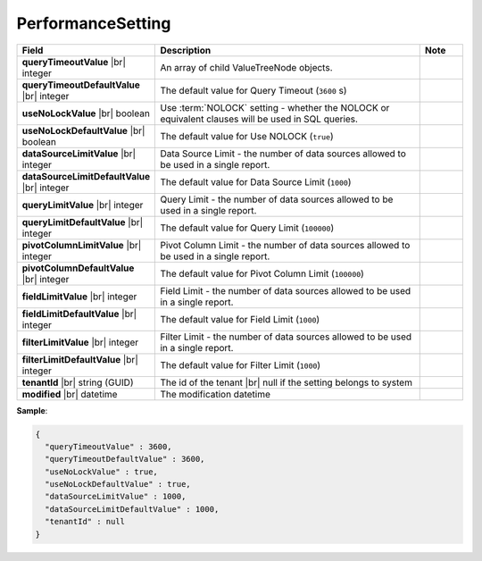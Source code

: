 

===================
PerformanceSetting
===================

.. list-table::
   :header-rows: 1
   :widths: 25 65 10

   *  -  Field
      -  Description
      -  Note
   *  -  **queryTimeoutValue** |br|
         integer
      -  An array of child ValueTreeNode objects.
      -
   *  -  **queryTimeoutDefaultValue** |br|
         integer
      -  The default value for Query Timeout (``3600`` s)
      -
   *  -  **useNoLockValue** |br|
         boolean
      -  Use :term:`NOLOCK` setting - whether the NOLOCK or equivalent clauses will be used in SQL queries.
      -
   *  -  **useNoLockDefaultValue** |br|
         boolean
      -  The default value for Use NOLOCK (``true``)
      -
   *  -  **dataSourceLimitValue** |br|
         integer
      -  Data Source Limit - the number of data sources allowed to be used in a single report.
      -
   *  -  **dataSourceLimitDefaultValue** |br|
         integer
      -  The default value for Data Source Limit (``1000``)
      -
   *  -  **queryLimitValue** |br|
         integer
      -  Query Limit - the number of data sources allowed to be used in a single report.
      -
   *  -  **queryLimitDefaultValue** |br|
         integer
      -  The default value for Query Limit (``100000``)
      -
   *  -  **pivotColumnLimitValue** |br|
         integer
      -  Pivot Column Limit - the number of data sources allowed to be used in a single report.
      -
   *  -  **pivotColumnDefaultValue** |br|
         integer
      -  The default value for Pivot Column Limit (``100000``)
      -
   *  -  **fieldLimitValue** |br|
         integer
      -  Field Limit - the number of data sources allowed to be used in a single report.
      -
   *  -  **fieldLimitDefaultValue** |br|
         integer
      -  The default value for Field Limit (``1000``)
      -
   *  -  **filterLimitValue** |br|
         integer
      -  Filter Limit - the number of data sources allowed to be used in a single report.
      -
   *  -  **filterLimitDefaultValue** |br|
         integer
      -  The default value for Filter Limit (``1000``)
      -
   *  -  **tenantId** |br|
         string (GUID)
      -  The id of the tenant |br|
         null if the setting belongs to system
      -
   *  -  **modified** |br|
         datetime
      -  The modification datetime
      -

.. container:: toggle

   .. container:: header

      **Sample**:

   .. code-block:: json

      {
        "queryTimeoutValue" : 3600,
        "queryTimeoutDefaultValue" : 3600,
        "useNoLockValue" : true,
        "useNoLockDefaultValue" : true,
        "dataSourceLimitValue" : 1000,
        "dataSourceLimitDefaultValue" : 1000,
        "tenantId" : null
      }
